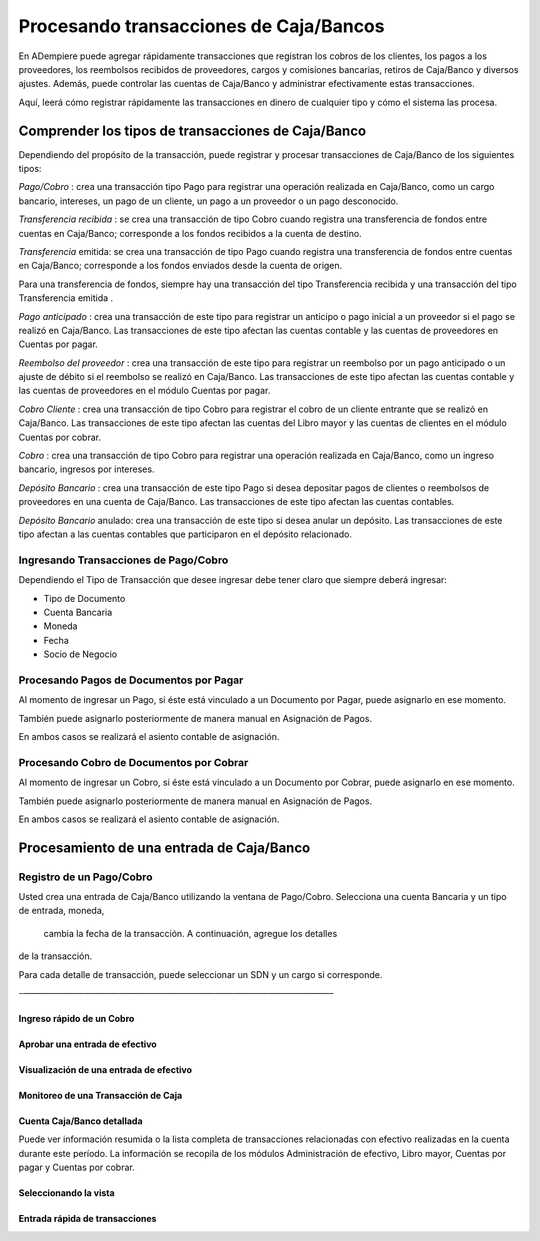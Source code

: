 

Procesando transacciones de Caja/Bancos
=======================================

En ADempiere puede agregar rápidamente transacciones que registran los
cobros de los clientes, los pagos a los proveedores, los reembolsos
recibidos de proveedores, cargos y comisiones bancarias, retiros de
Caja/Banco y diversos ajustes. Además, puede controlar las cuentas de
Caja/Banco y administrar efectivamente estas transacciones.

Aquí, leerá cómo registrar rápidamente las transacciones en dinero de
cualquier tipo y cómo el sistema las procesa.

Comprender los tipos de transacciones de Caja/Banco
---------------------------------------------------

Dependiendo del propósito de la transacción, puede registrar y procesar
transacciones de Caja/Banco de los siguientes tipos:

*Pago/Cobro* : crea una transacción tipo Pago para registrar una
operación realizada en Caja/Banco, como un cargo bancario, intereses, un
pago de un cliente, un pago a un proveedor o un pago desconocido.

*Transferencia recibida* : se crea una transacción de tipo Cobro cuando
registra una transferencia de fondos entre cuentas en Caja/Banco;
corresponde a los fondos recibidos a la cuenta de destino.

*Transferencia* emitida: se crea una transacción de tipo Pago cuando
registra una transferencia de fondos entre cuentas en Caja/Banco;
corresponde a los fondos enviados desde la cuenta de origen.

.. raw:: html

   <table>

.. raw:: html

   <tbody>

.. raw:: html

   <tr>

.. raw:: html

   <td>

.. raw:: html

   </td>

.. raw:: html

   <td>

Para una transferencia de fondos, siempre hay una transacción del tipo
Transferencia recibida y una transacción del tipo Transferencia emitida
.

.. raw:: html

   </td>

.. raw:: html

   </tr>

.. raw:: html

   </tbody>

.. raw:: html

   </table>

*Pago anticipado* : crea una transacción de este tipo para registrar un
anticipo o pago inicial a un proveedor si el pago se realizó en
Caja/Banco. Las transacciones de este tipo afectan las cuentas contable
y las cuentas de proveedores en Cuentas por pagar.

*Reembolso del proveedor* : crea una transacción de este tipo para
registrar un reembolso por un pago anticipado o un ajuste de débito si
el reembolso se realizó en Caja/Banco. Las transacciones de este tipo
afectan las cuentas contable y las cuentas de proveedores en el módulo
Cuentas por pagar.

*Cobro Cliente* : crea una transacción de tipo Cobro para registrar el
cobro de un cliente entrante que se realizó en Caja/Banco. Las
transacciones de este tipo afectan las cuentas del Libro mayor y las
cuentas de clientes en el módulo Cuentas por cobrar.

*Cobro* : crea una transacción de tipo Cobro para registrar una
operación realizada en Caja/Banco, como un ingreso bancario, ingresos
por intereses.

*Depósito Bancario* : crea una transacción de este tipo Pago si desea
depositar pagos de clientes o reembolsos de proveedores en una cuenta de
Caja/Banco. Las transacciones de este tipo afectan las cuentas
contables.

*Depósito Bancario* anulado: crea una transacción de este tipo si desea
anular un depósito. Las transacciones de este tipo afectan a las cuentas
contables que participaron en el depósito relacionado.

Ingresando Transacciones de Pago/Cobro
~~~~~~~~~~~~~~~~~~~~~~~~~~~~~~~~~~~~~~

Dependiendo el Tipo de Transacción que desee ingresar debe tener claro
que siempre deberá ingresar:

-  Tipo de Documento
-  Cuenta Bancaria
-  Moneda
-  Fecha
-  Socio de Negocio

Procesando Pagos de  Documentos por Pagar
~~~~~~~~~~~~~~~~~~~~~~~~~~~~~~~~~~~~~~~~~

Al momento de ingresar un Pago, si éste está vinculado a un Documento
por Pagar,  puede asignarlo en ese momento.

También puede asignarlo posteriormente de manera manual en Asignación de
Pagos.

En ambos casos se realizará el asiento contable de asignación.

Procesando Cobro de  Documentos por Cobrar
~~~~~~~~~~~~~~~~~~~~~~~~~~~~~~~~~~~~~~~~~~

Al momento de ingresar un Cobro, si éste está vinculado a un Documento
por Cobrar,  puede asignarlo en ese momento.

También puede asignarlo posteriormente de manera manual en Asignación de
Pagos.

En ambos casos se realizará el asiento contable de asignación.

Procesamiento de una entrada de Caja/Banco
------------------------------------------

Registro de un Pago/Cobro
~~~~~~~~~~~~~~~~~~~~~~~~~

Usted crea una entrada de Caja/Banco utilizando la ventana de
Pago/Cobro. Selecciona una cuenta Bancaria y un tipo de entrada, moneda,
 cambia la fecha de la transacción. A continuación, agregue los detalles
de la transacción.

Para cada detalle de transacción, puede seleccionar un SDN y un cargo si
corresponde.

-———————————————————————————————————–

Ingreso rápido de un Cobro
^^^^^^^^^^^^^^^^^^^^^^^^^^

Aprobar una entrada de efectivo
^^^^^^^^^^^^^^^^^^^^^^^^^^^^^^^

Visualización de una entrada de efectivo
^^^^^^^^^^^^^^^^^^^^^^^^^^^^^^^^^^^^^^^^

Monitoreo de una Transacción de Caja
^^^^^^^^^^^^^^^^^^^^^^^^^^^^^^^^^^^^

Cuenta Caja/Banco detallada
^^^^^^^^^^^^^^^^^^^^^^^^^^^

Puede ver información resumida o la lista completa de transacciones
relacionadas con efectivo realizadas en la cuenta durante este período.
La información se recopila de los módulos Administración de efectivo,
Libro mayor, Cuentas por pagar y Cuentas por cobrar.

Seleccionando la vista
^^^^^^^^^^^^^^^^^^^^^^

Entrada rápida de transacciones
^^^^^^^^^^^^^^^^^^^^^^^^^^^^^^^